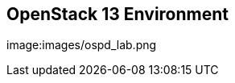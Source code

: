 :scrollbar:
:data-uri:
:noaudio:

== OpenStack 13 Environment

image:images/ospd_lab.png

ifdef::showscript[]

=== Transcript

The environment used for the labs is cloud-based. There are eight systems in total. Three systems are used as dedicated Neutron network nodes (or networkers), two as compute nodes, one as a controller for all other OpenStack services and API endpoints, and one as a storage server. The eighth system in the environment is used as a jump box. It is the only system that allows SSH connections from outside the environment.

endif::showscript[]
